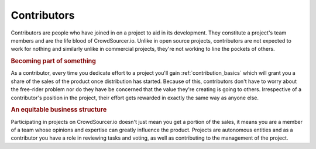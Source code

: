 .. _contributors_basics:

Contributors
========================

Contributors are people who have joined in on a project to aid in its development. They constitute a project's team members and are the life blood of CrowdSourcer.io. Unlike in open source projects, contributors are not expected to work for nothing and similarly unlike in commercial projects, they're not working to line the pockets of others.

.. rubric:: Becoming part of something

As a contributor, every time you dedicate effort to a project you'll gain :ref:`contribution_basics` which will grant you a share of the sales of the product once distribution has started. Because of this, contributors don't have to worry about the free-rider problem nor do they have be concerned that the value they're creating is going to others. Irrespective of a contributor's position in the project, their effort gets rewarded in exactly the same way as anyone else.

.. rubric:: An equitable business structure

Participating in projects on CrowdSourcer.io doesn't just mean you get a portion of the sales, it means you are a member of a team whose opinions and expertise can greatly influence the product. Projects are autonomous entities and as a contributor you have a role in reviewing tasks and voting, as well as contributing to the management of the project.